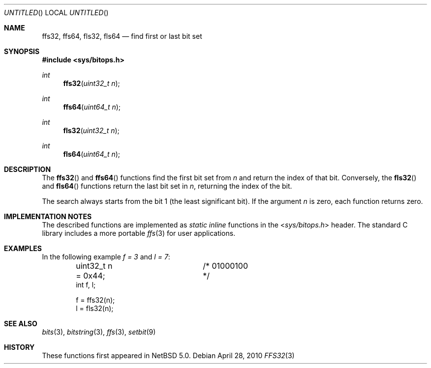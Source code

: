 .\"	$NetBSD: ffs32.3,v 1.2 2010/04/28 07:56:54 jruoho Exp $
.\"
.\" Copyright (c) 2010 The NetBSD Foundation, Inc.
.\" All rights reserved.
.\"
.\" This code is derived from software contributed to The NetBSD Foundation
.\" by Jukka Ruohonen.
.\"
.\" Redistribution and use in source and binary forms, with or without
.\" modification, are permitted provided that the following conditions
.\" are met:
.\" 1. Redistributions of source code must retain the above copyright
.\"    notice, this list of conditions and the following disclaimer.
.\" 2. Redistributions in binary form must reproduce the above copyright
.\"    notice, this list of conditions and the following disclaimer in the
.\"    documentation and/or other materials provided with the distribution.
.\"
.\" THIS SOFTWARE IS PROVIDED BY THE NETBSD FOUNDATION, INC. AND CONTRIBUTORS
.\" ``AS IS'' AND ANY EXPRESS OR IMPLIED WARRANTIES, INCLUDING, BUT NOT LIMITED
.\" TO, THE IMPLIED WARRANTIES OF MERCHANTABILITY AND FITNESS FOR A PARTICULAR
.\" PURPOSE ARE DISCLAIMED.  IN NO EVENT SHALL THE FOUNDATION OR CONTRIBUTORS
.\" BE LIABLE FOR ANY DIRECT, INDIRECT, INCIDENTAL, SPECIAL, EXEMPLARY, OR
.\" CONSEQUENTIAL DAMAGES (INCLUDING, BUT NOT LIMITED TO, PROCUREMENT OF
.\" SUBSTITUTE GOODS OR SERVICES; LOSS OF USE, DATA, OR PROFITS; OR BUSINESS
.\" INTERRUPTION) HOWEVER CAUSED AND ON ANY THEORY OF LIABILITY, WHETHER IN
.\" CONTRACT, STRICT LIABILITY, OR TORT (INCLUDING NEGLIGENCE OR OTHERWISE)
.\" ARISING IN ANY WAY OUT OF THE USE OF THIS SOFTWARE, EVEN IF ADVISED OF THE
.\" POSSIBILITY OF SUCH DAMAGE.
.\"
.Dd April 28, 2010
.Os
.Dt FFS32 3
.Sh NAME
.Nm ffs32 ,
.Nm ffs64 ,
.Nm fls32 ,
.Nm fls64
.Nd find first or last bit set
.Sh SYNOPSIS
.In sys/bitops.h
.Ft int
.Fn ffs32 "uint32_t n"
.Ft int
.Fn ffs64 "uint64_t n"
.Ft int
.Fn fls32 "uint32_t n"
.Ft int
.Fn fls64 "uint64_t n"
.Sh DESCRIPTION
The
.Fn ffs32
and
.Fn ffs64
functions find the first bit set from
.Fa n
and return the index of that bit.
Conversely,
the
.Fn fls32
and
.Fn fls64
functions return the last bit set in
.Fa n ,
returning the index of the bit.
.Pp
The search always starts from the bit 1 (the least significant bit).
If the argument
.Fa n
is zero, each function returns zero.
.Sh IMPLEMENTATION NOTES
The described functions are implemented as
.Em static inline
functions in the
.In sys/bitops.h
header.
The standard C library includes a more portable
.Xr ffs 3
for user applications.
.\"
.\" XXX: It is noted in the CVS history of <sys/bitops.h> that MD-optimized
.\"	 <machine/bitops.h> is a TODO. If those start to appear, note it here.
.\"
.Sh EXAMPLES
In the following example
.Va f = 3
and
.Va l = 7 :
.Bd -literal -offset indent
uint32_t n = 0x44;	/* 01000100 */
int f, l;

f = ffs32(n);
l = fls32(n);
.Ed
.Sh SEE ALSO
.Xr bits 3 ,
.Xr bitstring 3 ,
.Xr ffs 3 ,
.Xr setbit 9
.Sh HISTORY
These functions first appeared in
.Nx 5.0 .
